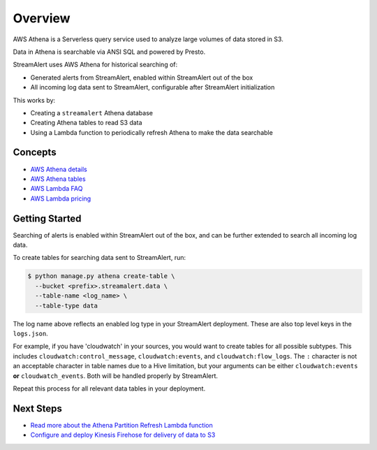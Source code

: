 Overview
========

AWS Athena is a Serverless query service used to analyze large volumes of data stored in S3.

Data in Athena is searchable via ANSI SQL and powered by Presto.

StreamAlert uses AWS Athena for historical searching of:

* Generated alerts from StreamAlert, enabled within StreamAlert out of the box
* All incoming log data sent to StreamAlert, configurable after StreamAlert initialization

This works by:

* Creating a ``streamalert`` Athena database
* Creating Athena tables to read S3 data
* Using a Lambda function to periodically refresh Athena to make the data searchable

Concepts
--------
* `AWS Athena details <https://aws.amazon.com/athena/details/>`_
* `AWS Athena tables <http://docs.aws.amazon.com/athena/latest/ug/creating-tables.html>`_
* `AWS Lambda FAQ <https://aws.amazon.com/athena/faqs/>`_
* `AWS Lambda pricing <https://aws.amazon.com/athena/pricing/>`_

Getting Started
---------------

Searching of alerts is enabled within StreamAlert out of the box, and can be further extended to search all incoming log data.

To create tables for searching data sent to StreamAlert, run:

.. code-block:: bash

  $ python manage.py athena create-table \
    --bucket <prefix>.streamalert.data \
    --table-name <log_name> \
    --table-type data

The log name above reflects an enabled log type in your StreamAlert deployment. These are also top level keys in the ``logs.json``.

For example, if you have 'cloudwatch' in your sources, you would want to create tables for all possible subtypes.  This includes ``cloudwatch:control_message``, ``cloudwatch:events``, and ``cloudwatch:flow_logs``. The ``:`` character is not an acceptable character in table names due to a Hive limitation, but your arguments can be either ``cloudwatch:events`` **or** ``cloudwatch_events``. Both will be handled properly by StreamAlert.

Repeat this process for all relevant data tables in your deployment.

Next Steps
----------

* `Read more about the Athena Partition Refresh Lambda function <athena-arch.html>`_
* `Configure and deploy Kinesis Firehose for delivery of data to S3 <firehose.html>`_
